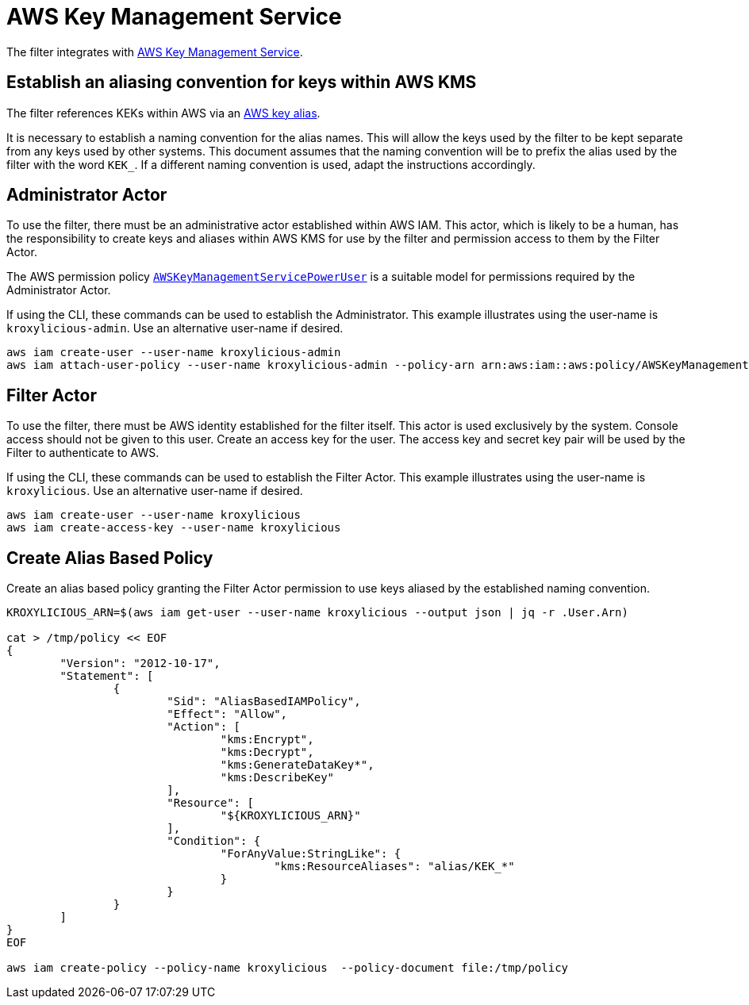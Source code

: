 :aws:  https://docs.aws.amazon.com/

= AWS Key Management Service

The filter integrates with {aws}/kms/latest/developerguide/overview.html[AWS Key Management Service].

== Establish an aliasing convention for keys within AWS KMS

The filter references KEKs within AWS via an {aws}/kms/latest/developerguide/alias-about.html[AWS key alias].

It is necessary to establish a naming convention for the alias names.  This will allow the keys used by the
filter to be kept separate from any keys used by other systems.  This document assumes that the naming convention
will be to prefix the alias used by the filter with the word `KEK_`.  If a different naming convention is used, adapt
the instructions accordingly.

== Administrator Actor

To use the filter, there must be an administrative actor established within AWS IAM.  This actor, which is likely to be a human,
has the responsibility to create keys and aliases within AWS KMS for use by the filter and permission access to them
by the Filter Actor.

The AWS permission policy {aws}/aws-managed-policy/latest/reference/AWSKeyManagementServicePowerUser.html[`AWSKeyManagementServicePowerUser`]
is a suitable model for permissions required by the Administrator Actor.

If using the CLI, these commands can be used to establish the Administrator.  This example illustrates using the user-name is `kroxylicious-admin`.
Use an alternative user-name if desired.

[source,shell]
----
aws iam create-user --user-name kroxylicious-admin
aws iam attach-user-policy --user-name kroxylicious-admin --policy-arn arn:aws:iam::aws:policy/AWSKeyManagementServicePowerUser
----

== Filter Actor

To use the filter, there must be AWS identity established for the filter itself.  This actor is used exclusively by the system.  Console
access should not be given to this user.  Create an access key for the user.  The access key and secret key pair will be used by the Filter
to authenticate to AWS.

If using the CLI, these commands can be used to establish the Filter Actor.  This example illustrates using the user-name is `kroxylicious`.
Use an alternative user-name if desired.

[source,shell]
----
aws iam create-user --user-name kroxylicious
aws iam create-access-key --user-name kroxylicious
----

== Create Alias Based Policy

Create an alias based policy granting the Filter Actor permission to use keys aliased by the established naming convention.

[source,shell]
----
KROXYLICIOUS_ARN=$(aws iam get-user --user-name kroxylicious --output json | jq -r .User.Arn)

cat > /tmp/policy << EOF
{
	"Version": "2012-10-17",
	"Statement": [
		{
			"Sid": "AliasBasedIAMPolicy",
			"Effect": "Allow",
			"Action": [
				"kms:Encrypt",
				"kms:Decrypt",
				"kms:GenerateDataKey*",
				"kms:DescribeKey"
			],
			"Resource": [
				"${KROXYLICIOUS_ARN}"
			],
			"Condition": {
				"ForAnyValue:StringLike": {
					"kms:ResourceAliases": "alias/KEK_*"
				}
			}
		}
	]
}
EOF

aws iam create-policy --policy-name kroxylicious  --policy-document file:/tmp/policy
----


